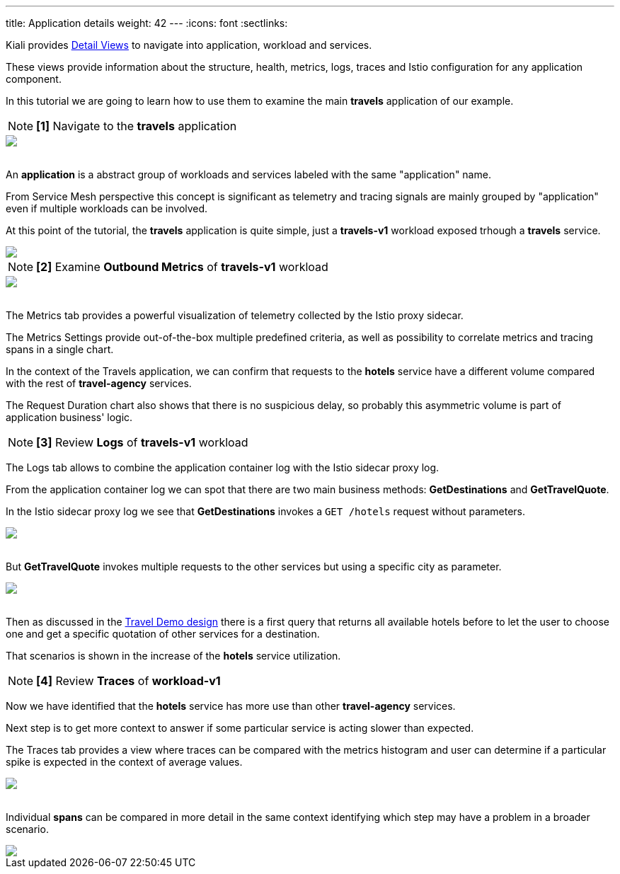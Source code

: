 ---
title: Application details
weight: 42
---
:icons: font
:sectlinks:

Kiali provides link:../features/#_detail_views[Detail Views] to navigate into application, workload and services.

These views provide information about the structure, health, metrics, logs, traces and Istio configuration for any application component.

In this tutorial we are going to learn how to use them to examine the main *travels* application of our example.

NOTE: *[1]* Navigate to the *travels* application
++++
<a class="image-popup-fit-height" href="/images/tutorial/04-03-travels-application.png" title="Travels Application">
    <img src="/images/tutorial/04-03-travels-application.png" style="display:block;margin: 0 auto;" />
</a>
++++

{nbsp} +
An *application* is a abstract group of workloads and services labeled with the same "application" name.

From Service Mesh perspective this concept is significant as telemetry and tracing signals are mainly grouped by "application" even if multiple workloads can be involved.

At this point of the tutorial, the *travels* application is quite simple, just a *travels-v1* workload exposed trhough a *travels* service.

++++
<a class="image-popup-fit-height" href="/images/tutorial/04-03-travels-v1-workload.png" title="Travels-v1 Workload">
    <img src="/images/tutorial/04-03-travels-v1-workload.png" style="display:block;margin: 0 auto;" />
</a>
++++

NOTE: *[2]* Examine *Outbound Metrics* of *travels-v1* workload
++++
<a class="image-popup-fit-height" href="/images/tutorial/04-03-travels-v1-metrics.png" title="Travels-v1 Metrics">
    <img src="/images/tutorial/04-03-travels-v1-metrics.png" style="display:block;margin: 0 auto;" />
</a>
++++

{nbsp} +
The Metrics tab provides a powerful visualization of telemetry collected by the Istio proxy sidecar.

The Metrics Settings provide out-of-the-box multiple predefined criteria, as well as possibility to correlate metrics and tracing spans in a single chart.

In the context of the Travels application, we can confirm that requests to the *hotels* service have a different volume compared with the rest of *travel-agency* services.

The Request Duration chart also shows that there is no suspicious delay, so probably this asymmetric volume is part of application business' logic.

NOTE: *[3]* Review *Logs* of *travels-v1* workload

The Logs tab allows to combine the application container log with the Istio sidecar proxy log.

From the application container log we can spot that there are two main business methods: *GetDestinations* and *GetTravelQuote*.

In the Istio sidecar proxy log we see that *GetDestinations* invokes a `GET /hotels` request without parameters.

++++
<a class="image-popup-fit-height" href="/images/tutorial/04-03-travels-v1-logs-getdestinations.png" title="Travels-v1 Logs GetDestinations">
    <img src="/images/tutorial/04-03-travels-v1-logs-getdestinations.png" style="display:block;margin: 0 auto;" />
</a>
++++

{nbsp} +
But *GetTravelQuote* invokes multiple requests to the other services but using a specific city as parameter.

++++
<a class="image-popup-fit-height" href="/images/tutorial/04-03-travels-v1-logs-gettravelquote.png" title="Travels-v1 Logs GetTravelQuote">
    <img src="/images/tutorial/04-03-travels-v1-logs-gettravelquote.png" style="display:block;margin: 0 auto;" />
</a>
++++

{nbsp} +
Then as discussed in the link:../#_travel_portal_and_travel_agency_flow[Travel Demo design] there is a first query that returns all available hotels before to let the user to choose one and get a specific quotation of other services for a destination.

That scenarios is shown in the increase of the *hotels* service utilization.

NOTE: *[4]* Review *Traces* of *workload-v1*

Now we have identified that the *hotels* service has more use than other *travel-agency* services.

Next step is to get more context to answer if some particular service is acting slower than expected.

The Traces tab provides a view where traces can be compared with the metrics histogram and user can determine if a particular spike is expected in the context of average values.

++++
<a class="image-popup-fit-height" href="/images/tutorial/04-03-travels-v1-tracing-details.png" title="Travels-v1 Traces">
    <img src="/images/tutorial/04-03-travels-v1-tracing-details.png" style="display:block;margin: 0 auto;" />
</a>
++++

{nbsp} +
Individual *spans* can be compared in more detail in the same context identifying which step may have a problem in a broader scenario.

++++
<a class="image-popup-fit-height" href="/images/tutorial/04-03-travels-v1-tracing-spans.png" title="Travels-v1 Spans">
    <img src="/images/tutorial/04-03-travels-v1-tracing-spans.png" style="display:block;margin: 0 auto;" />
</a>
++++





